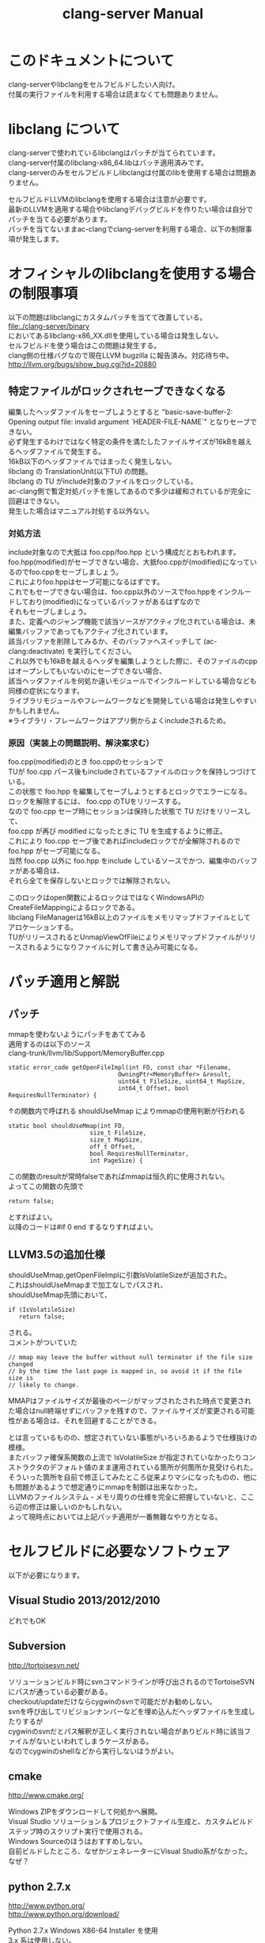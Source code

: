 # -*- mode: org ; coding: utf-8-unix -*-
# last updated : 2014/11/10.11:37:07


#+TITLE:     clang-server Manual
#+AUTHOR:    yaruopooner
#+EMAIL:     [https://github.com/yaruopooner]
#+OPTIONS:   author:nil timestamp:t |:t \n:t ^:nil


* このドキュメントについて
  clang-serverやlibclangをセルフビルドしたい人向け。
  付属の実行ファイルを利用する場合は読まなくても問題ありません。

* libclang について
  clang-serverで使われているlibclangはパッチが当てられています。
  clang-server付属のlibclang-x86_64.libはパッチ適用済みです。
  clang-serverのみをセルフビルドしlibclangは付属のlibを使用する場合は問題ありません。

  セルフビルドLLVMのlibclangを使用する場合は注意が必要です。
  最新のLLVMを適用する場合やlibclangデバッグビルドを作りたい場合は自分でパッチを当てる必要があります。
  パッチを当てないままac-clangでclang-serverを利用する場合、以下の制限事項が発生します。
  
* オフィシャルのlibclangを使用する場合の制限事項
  以下の問題はlibclangにカスタムパッチを当てて改善している。
  file:./clang-server/binary
  においてあるlibclang-x86_XX.dllを使用している場合は発生しない。
  セルフビルドを使う場合はこの問題は発生する。
  clang側の仕様バグなので現在LLVM bugzilla に報告済み。対応待ち中。
  http://llvm.org/bugs/show_bug.cgi?id=20880

** 特定ファイルがロックされセーブできなくなる
   編集したヘッダファイルをセーブしようとすると "basic-save-buffer-2: Opening output file: invalid argument `HEADER-FILE-NAME`" となりセーブできない。
   必ず発生するわけではなく特定の条件を満たしたファイルサイズが16kBを越えるヘッダファイルで発生する。
   16kB以下のヘッダファイルではまったく発生しない。
   libclang の TranslationUnit(以下TU) の問題。
   libclang の TU がinclude対象のファイルをロックしている。
   ac-clang側で暫定対処パッチを施してあるので多少は緩和されているが完全に回避はできない。
   発生した場合はマニュアル対処する以外ない。

*** 対処方法
    include対象なので大抵は foo.cpp/foo.hpp という構成だとおもわれます。
    foo.hpp(modified)がセーブできない場合、大抵foo.cppが(modified)になっているのでfoo.cppをセーブしましょう。
    これによりfoo.hppはセーブ可能になるはずです。
    これでもセーブできない場合は、foo.cpp以外のソースでfoo.hppをインクルードしており(modified)になっているバッファがあるはずなので
    それもセーブしましょう。
    また、定義へのジャンプ機能で該当ソースがアクティブ化されている場合は、未編集バッファであってもアクティブ化されています。
    該当バッファを削除してみるか、そのバッファへスイッチして (ac-clang:deactivate) を実行してください。
    これ以外でも16kBを越えるヘッダを編集しようとした際に、そのファイルのcppはオープンしてもいないのにセーブできない場合、
    該当ヘッダファイルを何処か遠いモジュールでインクルードしている場合なども同様の症状になります。
    ライブラリモジュールやフレームワークなどを開発している場合は発生しやすいかもしれません。
    ※ライブラリ・フレームワークはアプリ側からよくincludeされるため。

*** 原因（実装上の問題説明、解決案求む）
    foo.cpp(modified)のとき foo.cppのセッションで
    TUが foo.cpp パース後もincludeされているファイルのロックを保持しつづけている。
    この状態で foo.hpp を編集してセーブしようとするとロックでエラーになる。
    ロックを解除するには、 foo.cpp のTUをリリースする。
    なので foo.cpp セーブ時にセッションは保持した状態で TU だけをリリースして、
    foo.cpp が再び modified になったときに TU を生成するように修正。
    これにより foo.cpp セーブ後であればincludeロックでが全解除されるので foo.hpp がセーブ可能になる。
    当然 foo.cpp 以外に foo.hpp をinclude しているソースでかつ、編集中のバッファがある場合は、
    それら全てを保存しないとロックでは解除されない。

    このロックはopen関数によるロックはではなくWindowsAPIのCreateFileMappingによるロックである。
    libclang FileManagerは16kB以上のファイルをメモリマップドファイルとしてアロケーションする。
    TUがリリースされるとUnmapViewOfFileによりメモリマップドファイルがリリースされるようになりファイルに対して書き込み可能になる。

* パッチ適用と解説
** パッチ
   mmapを使わないようにパッチをあててみる
   適用するのは以下のソース
   clang-trunk/llvm/lib/Support/MemoryBuffer.cpp

#+begin_src C++
   static error_code getOpenFileImpl(int FD, const char *Filename,
                                  OwningPtr<MemoryBuffer> &result,
                                  uint64_t FileSize, uint64_t MapSize,
                                  int64_t Offset, bool RequiresNullTerminator) {
#+end_src

   ↑の関数内で呼ばれる shouldUseMmap によりmmapの使用判断が行われる
#+begin_src C++
   static bool shouldUseMmap(int FD,
                          size_t FileSize,
                          size_t MapSize,
                          off_t Offset,
                          bool RequiresNullTerminator,
                          int PageSize) {
#+end_src
   この関数のresultが常時falseであればmmapは恒久的に使用されない。
   よってこの関数の先頭で
#+begin_src C++
   return false;
#+end_src
   とすればよい。
   以降のコードは#if 0 end するなりすればよい。

** LLVM3.5の追加仕様
   shouldUseMmap,getOpenFileImplに引数IsVolatileSizeが追加された。
   これはshouldUseMmapまで加工なしでパスされ、
   shouldUseMmap先頭において、
#+begin_src C++
   if (IsVolatileSize)
      return false;
#+end_src
   される。
   コメントがついていた
#+begin_src C++
   // mmap may leave the buffer without null terminator if the file size changed
   // by the time the last page is mapped in, so avoid it if the file size is
   // likely to change.
#+end_src

   MMAPはファイルサイズが最後のページがマップされたされた時点で変更された場合はnull終端せずにバッファを残すので、ファイルサイズが変更される可能性がある場合は、それを回避することができる。

   とは言っているものの、想定されていない事態がいろいろあるようで仕様抜けの模様。 
   またバッファ確保系関数の上流で IsVolatileSize が指定されていなかったりコンストラクタのデフォルト値のまま運用されている箇所が何箇所か見受けられた。
   そういった箇所を自前で修正してみたところ従来よりマシになったものの、他にも問題があるようで想定通りにmmapを制御は出来なかった。
   LLVMのファイルシステム・メモリ周りの仕様を完全に把握していないと、ここら辺の修正は厳しいのかもしれない。
   よって現時点においては上記パッチ適用が一番無難なやり方となる。

* セルフビルドに必要なソフトウェア
  以下が必要になります。
** Visual Studio 2013/2012/2010
   どれでもOK

** Subversion
   http://tortoisesvn.net/

   ソリューションビルド時にsvnコマンドラインが呼び出されるのでTortoiseSVNにパスが通っている必要がある。
   checkout/updateだけならcygwinのsvnで可能だがお勧めしない。
   svnを呼び出してリビジョンナンバーなどを埋め込んだヘッダファイルを生成したりするが
   cygwinのsvnだとパス解釈が正しく実行されない場合がありビルド時に該当ファイルがないといわれてしまうケースがある。
   なのでcygwinのshellなどから実行しないほうがよい。

** cmake
   http://www.cmake.org/

   Windows ZIPをダウンロードして何処かへ展開。
   Visual Studio ソリューション＆プロジェクトファイル生成と、カスタムビルドステップ時のスクリプト実行で使用される。
   Windows Sourceのほうはおすすめしない。
   自前ビルドしたところ、なぜかジェネレーターにVisual Studio系がなかった。なぜ？
	
** python 2.7.x
   http://www.python.org/
   http://www.python.org/download/

   Python 2.7.x Windows X86-64 Installer を使用
   3.x 系は使用しない。
   cmake で LLVMのソリューションファイルを生成する際に必要。

** GnuWin32
   http://gnuwin32.sourceforge.net/
   http://sourceforge.net/projects/getgnuwin32/files/

   カスタムビルドステップで使用される。
   grepなどを使用している模様。

   PATHに GnuWin32/bin を設定する場合は最後尾にしてパス検索順の最後にする。
   Visual Studio GUIからビルドする場合はシステム環境変数のPATHへ追加しておく必要がある。
   環境変数を汚したくない場合はMSBuildでビルドするのがよい。
   MSBuildの場合は、ビルド実行直前に GnuWin32/bin にパスを通せばよいので、
   呼び出しbat内でset PATH=c:\GnuWin32\bin;%PATH%
   などとしておけばよい。

* セルフビルド
** チェックアウト
   自前でチェックアウトしてcmakeでLLVMソリューションファイルを生成するか、以下のpowershellを使用してください。
   https://github.com/yaruopooner/llvm-build-shells
   llvm-build-shellsでは以下を一括で行います。
   - LLVMチェックアウト
   - cmakeによるLLVMソリューションファイル生成
   - Visual Studio(MSBuild)によるビルド
   ビルドするターゲットプラットフォーム(64/32)、コンフィグレーション(release/debug)の指定が可能です。

** 注意
   パッチ以外にLLVMのプロジェクトで変更が必要な箇所がある
   libclangプロジェクトファイルのプロジェクトターゲット名とエクスポートライブラリ名をlibclangからlibclang-x86_64にする必要がある。
   これにより生成されるdll/libのファイル名が変わる。
   libclang.dll -> libclang-x86_64.dll
   libclang.imp -> libclang-x86_64.lib
   デバッグ版や32bit版などは
   libclang.dll -> libclang-x86_64d.dll
   libclang.imp -> libclang-x86_64d.lib
   libclang.dll -> libclang-x86_32.dll
   libclang.imp -> libclang-x86_32.lib
   とした。
   このようにした理由はlibclangの64/32bit版およびそれぞれのデバッグ版を同じディレクトリ内に配置可能にするためです。
   わざわざデバッグビルドとリリースビルドを置き換えるのも手間なので・・。

